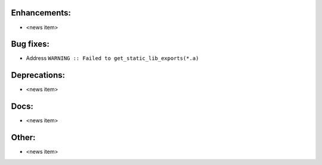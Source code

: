 Enhancements:
-------------

* <news item>

Bug fixes:
----------

* Address ``WARNING :: Failed to get_static_lib_exports(*.a)``

Deprecations:
-------------

* <news item>

Docs:
-----

* <news item>

Other:
------

* <news item>

